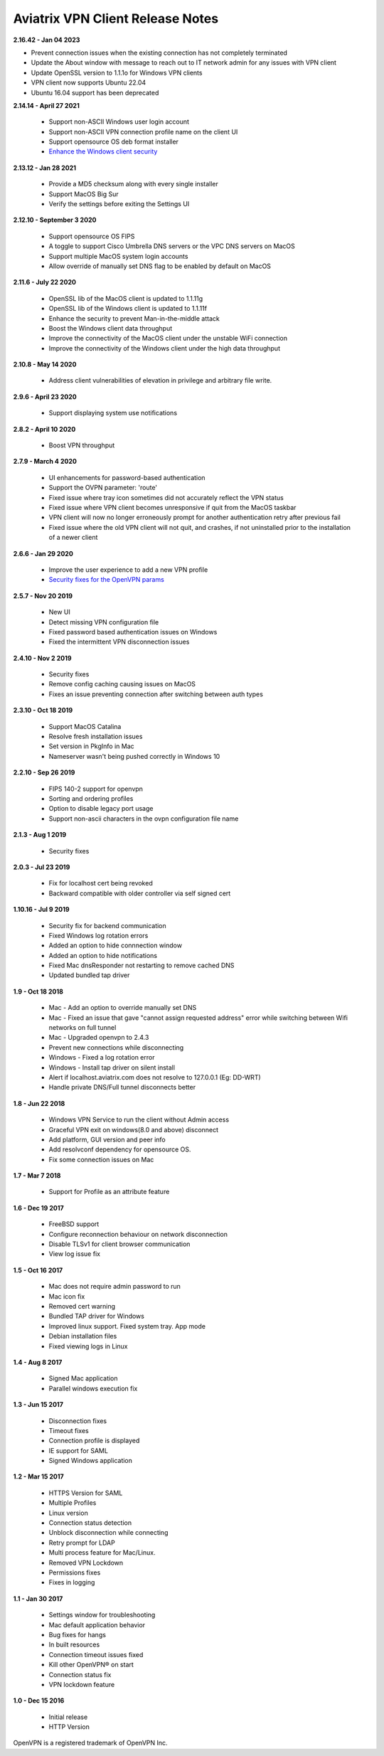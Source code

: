 Aviatrix VPN Client Release Notes
-------------------------------------------------

**2.16.42 - Jan 04 2023**

- Prevent connection issues when the existing connection has not completely terminated
- Update the About window with message to reach out to IT network admin for any issues with VPN client
- Update OpenSSL version to 1.1.1o for Windows VPN clients
- VPN client now supports Ubuntu 22.04
- Ubuntu 16.04 support has been deprecated

**2.14.14 - April 27 2021**

  - Support non-ASCII Windows user login account
  - Support non-ASCII VPN connection profile name on the client UI
  - Support opensource OS deb format installer
  - `Enhance the Windows client security <https://cve.mitre.org/cgi-bin/cvename.cgi?name=CVE-2021-31776>`_

**2.13.12 - Jan 28 2021**

  - Provide a MD5 checksum along with every single installer
  - Support MacOS Big Sur
  - Verify the settings before exiting the Settings UI

**2.12.10 - September 3 2020**

  - Support opensource OS FIPS
  - A toggle to support Cisco Umbrella DNS servers or the VPC DNS servers on MacOS
  - Support multiple MacOS system login accounts
  - Allow override of manually set DNS flag to be enabled by default on MacOS

**2.11.6 - July 22 2020**

 - OpenSSL lib of the MacOS client is updated to 1.1.11g
 - OpenSSL lib of the Windows client is updated to 1.1.11f
 - Enhance the security to prevent Man-in-the-middle attack
 - Boost the Windows client data throughput
 - Improve the connectivity of the MacOS client under the unstable WiFi connection
 - Improve the connectivity of the Windows client under the high data throughput

**2.10.8 - May 14 2020**

 - Address client vulnerabilities of elevation in privilege and arbitrary file write.

**2.9.6 - April 23 2020**

 - Support displaying system use notifications


**2.8.2 - April 10 2020**

 - Boost VPN throughput


**2.7.9 - March 4 2020**

 - UI enhancements for password-based authentication
 - Support the OVPN parameter: 'route'
 - Fixed issue where tray icon sometimes did not accurately reflect the VPN status
 - Fixed issue where VPN client becomes unresponsive if quit from the MacOS taskbar
 - VPN client will now no longer erroneously prompt for another authentication retry after previous fail
 - Fixed issue where the old VPN client will not quit, and crashes, if not uninstalled prior to the installation of a newer client


**2.6.6 - Jan 29 2020**

 - Improve the user experience to add a new VPN profile
 - `Security fixes for the OpenVPN params <https://docs.aviatrix.com/HowTos/security_bulletin_article.html#article-avxsb-00001>`_


**2.5.7 - Nov 20 2019**

 - New UI
 - Detect missing VPN configuration file
 - Fixed password based authentication issues on Windows
 - Fixed the intermittent VPN disconnection issues


**2.4.10 - Nov 2 2019**

 - Security fixes
 - Remove config caching causing issues on MacOS
 - Fixes an issue preventing connection after switching between auth types


**2.3.10 - Oct 18 2019**

 - Support MacOS Catalina
 - Resolve fresh installation issues
 - Set version in PkgInfo in Mac
 - Nameserver wasn't being pushed correctly in Windows 10


**2.2.10 - Sep 26 2019**

 - FIPS 140-2 support for openvpn
 - Sorting and ordering profiles
 - Option to disable legacy port usage
 - Support non-ascii characters in the ovpn configuration file name


**2.1.3 - Aug 1 2019**

 - Security fixes


**2.0.3 - Jul 23 2019**

 - Fix for localhost cert being revoked
 - Backward compatible with older controller via self signed cert


**1.10.16 - Jul 9 2019**

 - Security fix for backend communication
 - Fixed Windows log rotation errors
 - Added an option to hide connnection window
 - Added an option to hide notifications
 - Fixed Mac dnsResponder not restarting to remove cached DNS
 - Updated bundled tap driver


**1.9 - Oct 18 2018**

 - Mac - Add an option to override manually set DNS
 - Mac - Fixed an issue that gave "cannot assign requested address" error while switching between Wifi networks on full tunnel
 - Mac - Upgraded openvpn to 2.4.3
 - Prevent new connections while disconnecting
 - Windows - Fixed a log rotation error
 - Windows - Install tap driver on silent install
 - Alert if localhost.aviatrix.com does not resolve to 127.0.0.1 (Eg: DD-WRT)
 - Handle private DNS/Full tunnel disconnects better


**1.8 - Jun 22 2018**

 - Windows VPN Service to run the client without Admin access
 - Graceful VPN exit on windows(8.0 and above) disconnect
 - Add platform, GUI version and peer info
 - Add resolvconf dependency for opensource OS.
 - Fix some connection issues on Mac


**1.7 - Mar 7 2018**

 - Support for Profile as an attribute feature


**1.6 - Dec 19 2017**

 - FreeBSD support
 - Configure reconnection behaviour on network disconnection
 - Disable TLSv1 for client browser communication
 - View log issue fix


**1.5 - Oct 16 2017**

 - Mac does not require admin password to run
 - Mac icon fix
 - Removed cert warning
 - Bundled TAP driver for Windows
 - Improved linux support. Fixed system tray. App mode
 - Debian installation files
 - Fixed viewing logs in Linux


**1.4 - Aug 8 2017**

 - Signed Mac application
 - Parallel windows execution fix


**1.3 - Jun 15 2017**

 - Disconnection fixes
 - Timeout fixes
 - Connection profile is displayed
 - IE support for SAML
 - Signed Windows application


**1.2 - Mar 15 2017**

 - HTTPS Version for SAML
 - Multiple Profiles
 - Linux version
 - Connection status detection
 - Unblock disconnection while connecting
 - Retry prompt for LDAP
 - Multi process feature for Mac/Linux.
 - Removed VPN Lockdown
 - Permissions fixes
 - Fixes in logging


**1.1 - Jan 30 2017**

 - Settings window for troubleshooting
 - Mac default application behavior
 - Bug fixes for hangs
 - In built resources
 - Connection timeout issues fixed
 - Kill other OpenVPN® on start
 - Connection status fix
 - VPN lockdown feature


**1.0 - Dec 15 2016**

 - Initial release
 - HTTP Version


OpenVPN is a registered trademark of OpenVPN Inc.
